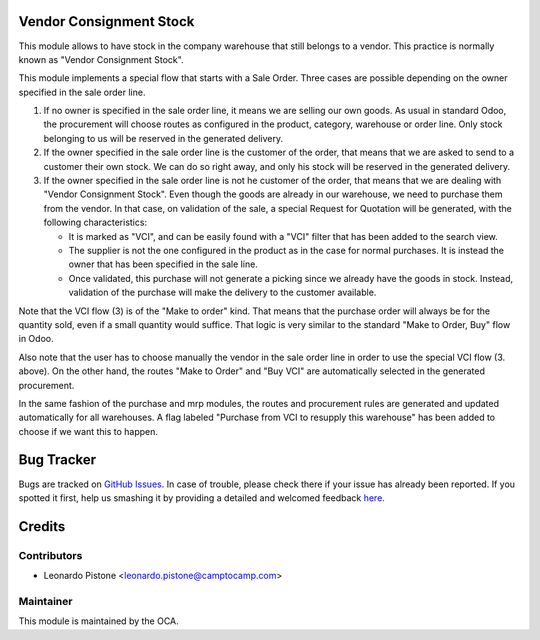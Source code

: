 Vendor Consignment Stock
========================

This module allows to have stock in the company warehouse that still belongs to
a vendor. This practice is normally known as "Vendor Consignment Stock".

This module implements a special flow that starts with a Sale Order. Three
cases are possible depending on the owner specified in the sale order line.

1. If no owner is specified in the sale order line, it means we are selling our
   own goods. As usual in standard Odoo, the procurement will choose routes as
   configured in the product, category, warehouse or order line. Only stock
   belonging to us will be reserved in the generated delivery.

2. If the owner specified in the sale order line is the customer of the order,
   that means that we are asked to send to a customer their own stock. We can
   do so right away, and only his stock will be reserved in the generated
   delivery.

3. If the owner specified in the sale order line is not he customer of the
   order, that means that we are dealing with "Vendor Consignment Stock". Even
   though the goods are already in our warehouse, we need to purchase them from
   the vendor. In that case, on validation of the sale, a special Request for
   Quotation will be generated, with the following characteristics:

   - It is marked as "VCI", and can be easily found with a "VCI" filter that
     has been added to the search view.
   - The supplier is not the one configured in the product as in the case for
     normal purchases. It is instead the owner that has been specified in the
     sale line.
   - Once validated, this purchase will not generate a picking since we already
     have the goods in stock. Instead, validation of the purchase will make the
     delivery to the customer available.

Note that the VCI flow (3) is of the "Make to order" kind. That means that the
purchase order will always be for the quantity sold, even if a small quantity
would suffice. That logic is very similar to the standard "Make to Order, Buy"
flow in Odoo.

Also note that the user has to choose manually the vendor in the sale order line in
order to use the special VCI flow (3. above). On the other hand, the routes
"Make to Order" and "Buy VCI" are automatically selected in the generated
procurement.

In the same fashion of the purchase and mrp modules, the routes and procurement
rules are generated and updated automatically for all warehouses. A flag
labeled "Purchase from VCI to resupply this warehouse" has been added to choose
if we want this to happen.


Bug Tracker
===========

Bugs are tracked on `GitHub Issues <https://github.com/OCA/purchase-workflow/issues>`_.
In case of trouble, please check there if your issue has already been reported.
If you spotted it first, help us smashing it by providing a detailed and welcomed feedback
`here <https://github.com/OCA/purchase-workflow/issues/new?body=module:%20vendor_consignment_stock%0Aversion:%208.0%0A%0A**Steps%20to%20reproduce**%0A-%20...%0A%0A**Current%20behavior**%0A%0A**Expected%20behavior**>`_.


Credits
=======

Contributors
------------

* Leonardo Pistone <leonardo.pistone@camptocamp.com>

Maintainer
----------

.. image:: http://odoo-community.org/logo.png
   :alt: Odoo Community Association
   :target: http://odoo-community.org

This module is maintained by the OCA.


